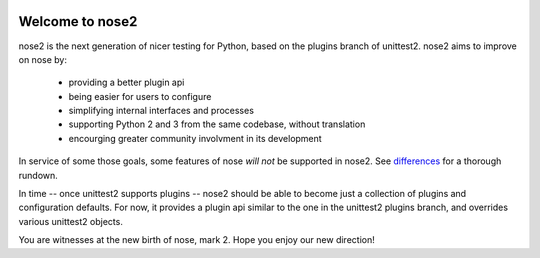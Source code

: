 .. image:: https://travis-ci.org/nose-devs/nose2.png?branch=master
    :target: https://travis-ci.org/nose-devs/nose2
    :alt: Build Status
    
.. image:: https://coveralls.io/repos/nose-devs/nose2/badge.png?branch=master
    :target: https://coveralls.io/r/nose-devs/nose2?branch=master
    :alt: Coverage Status

.. image:: https://pypip.in/v/nose2/badge.png
    :target: https://crate.io/packages/nose2/
    :alt: Latest PyPI version

.. image:: https://pypip.in/d/nose2/badge.png
    :target: https://crate.io/packages/nose2/
    :alt: Number of PyPI downloads

Welcome to nose2
================

nose2 is the next generation of nicer testing for Python, based
on the plugins branch of unittest2. nose2 aims to improve on nose by:

 * providing a better plugin api
 * being easier for users to configure
 * simplifying internal interfaces and processes
 * supporting Python 2 and 3 from the same codebase, without translation
 * encourging greater community involvment in its development

In service of some those goals, some features of nose *will not* be
supported in nose2. See `differences`_ for a thorough rundown.

In time -- once unittest2 supports plugins -- nose2 should be able to
become just a collection of plugins and configuration defaults. For
now, it provides a plugin api similar to the one in the unittest2
plugins branch, and overrides various unittest2 objects.

You are witnesses at the new birth of nose, mark 2. Hope you enjoy our
new direction!

.. _differences: http://readthedocs.org/docs/nose2/en/latest/differences.html
